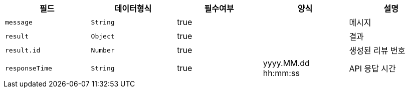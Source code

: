 |===
|필드|데이터형식|필수여부|양식|설명

|`+message+`
|`+String+`
|true
|
|메시지

|`+result+`
|`+Object+`
|true
|
|결과

|`+result.id+`
|`+Number+`
|true
|
|생성된 리뷰 번호

|`+responseTime+`
|`+String+`
|true
|yyyy.MM.dd hh:mm:ss
|API 응답 시간

|===